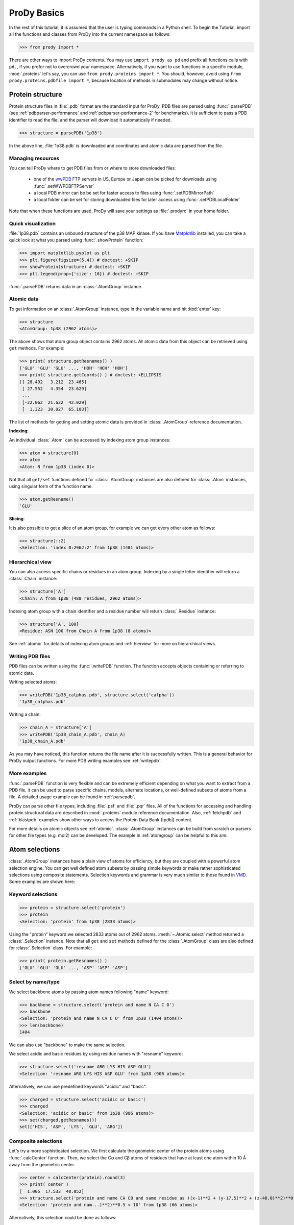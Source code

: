 .. _prody-basics:

*******************************************************************************
ProDy Basics
*******************************************************************************

In the rest of this tutorial, it is assumed that the user is typing commands 
in a Python shell. To begin the Tutorial, import all the functions and classes 
from ProDy into the current namespace as follows:

>>> from prody import *

There are other ways to import ProDy contents. You may use 
``import prody as pd`` and prefix all functions calls with ``pd.``, 
if you prefer not to overcrowd your namespace.
Alternatively, if you want to use functions in a specific module, 
:mod:`.proteins` let's say, you can use ``from prody.proteins import *``. 
You should, however, avoid using ``from prody.proteins.pdbfile import *``, 
because location of methods in submodules may change without notice.

.. plot::
   :nofigs: 
   :context: 
    
   from prody import *
   import matplotlib.pyplot as plt
   import numpy as np
   structure = parsePDB('1p38')

   plt.close('all')
   
Protein structure
===============================================================================

Protein structure files in :file:`.pdb` format are the standard input for 
ProDy.  PDB files are parsed using :func:`.parsePDB` (see 
:ref:`pdbparser-performance` and :ref:`pdbparser-performance-2` for 
benchmarks).  It is sufficient to pass a PDB identifier to read the file, and 
the parser will download it automatically if needed.

>>> structure = parsePDB('1p38')

In the above line, :file:`1p38.pdb` is downloaded and coordinates and atomic 
data are parsed from the file. 
  
Managing resources
-------------------------------------------------------------------------------

You can tell ProDy where to get PDB files from or where to store downloaded 
files:

  * one of the `wwPDB <http://www.wwpdb.org/>`_ FTP servers in US, Europe or
    Japan can be picked for downloads using :func:`.setWWPDBFTPServer`
  * a local PDB mirror can be be set for faster access to files using
    :func:`.setPDBMirrorPath` 
  * a local folder can be set for storing downloaded files for later access
    using :func:`.setPDBLocalFolder` 

Note that when these functions are used, ProDy will save your settings as 
:file:`.prodyrc` in your home folder.


Quick visualization
-------------------------------------------------------------------------------

:file:`1p38.pdb` contains an unbound structure of the p38 MAP kinase.
If you have `Matplotlib <http://matplotlib.sourceforge.net>`_ installed, you 
can take a quick look at what you parsed using :func:`.showProtein` function:  


>>> import matplotlib.pyplot as plt
>>> plt.figure(figsize=(5,4)) # doctest: +SKIP
>>> showProtein(structure) # doctest: +SKIP
>>> plt.legend(prop={'size': 10}) # doctest: +SKIP

.. plot::
   :context:
   
   import matplotlib.pyplot as plt
   plt.figure(figsize=(5,4))
   showProtein(structure)
   plt.legend(prop={'size': 10})

   
.. plot::
   :nofigs: 
   :context: 
   
   plt.close('all')

:func:`.parsePDB` returns data in an :class:`.AtomGroup` 
instance. 


Atomic data
-------------------------------------------------------------------------------

To get information on an :class:`.AtomGroup` instance, 
type in the variable name and hit :kbd:`enter` key:

>>> structure
<AtomGroup: 1p38 (2962 atoms)>

The above shows that atom group object contains 2962 atoms. 
All atomic data from this object can be retrieved using ``get`` methods. 
For example:

>>> print( structure.getResnames() )
['GLU' 'GLU' 'GLU' ..., 'HOH' 'HOH' 'HOH']
>>> print( structure.getCoords() ) # doctest: +ELLIPSIS
[[ 28.492   3.212  23.465]
 [ 27.552   4.354  23.629]
 ...
 [-22.062  21.632  42.029]
 [  1.323  30.027  65.103]]
 
The list of methods for getting and setting atomic data is provided in
:class:`.AtomGroup` reference documentation. 

**Indexing**:

An individual :class:`.Atom` can be accessed by indexing atom group 
instances:

>>> atom = structure[0]
>>> atom
<Atom: N from 1p38 (index 0)>

Not that all ``get/set`` functions defined for :class:`.AtomGroup` 
instances are also defined for :class:`.Atom` instances, using singular
form of the function name.  

>>> atom.getResname()
'GLU'

**Slicing**:

It is also possible to get a slice of an atom group, for example we can get
every other atom as follows:

>>> structure[::2]
<Selection: 'index 0:2962:2' from 1p38 (1481 atoms)>

Hierarchical view
-------------------------------------------------------------------------------

You can also access specific chains or residues in an atom group.  Indexing
by a single letter identifier will return a :class:`.Chain` instance: 

>>> structure['A']
<Chain: A from 1p38 (480 residues, 2962 atoms)>

Indexing atom group with a chain identifier and a residue number will return
:class:`.Residue` instance:

>>> structure['A', 100]
<Residue: ASN 100 from Chain A from 1p38 (8 atoms)>

See :ref:`atomic` for details of indexing atom groups and :ref:`hierview`
for more on hierarchical views.


Writing PDB files
-------------------------------------------------------------------------------

PDB files can be written using the :func:`.writePDB` function.
The function accepts objects containing or referring to atomic data.

Writing selected atoms:

>>> writePDB('1p38_calphas.pdb', structure.select('calpha'))
'1p38_calphas.pdb'

Writing a chain:

>>> chain_A = structure['A']
>>> writePDB('1p38_chain_A.pdb', chain_A)
'1p38_chain_A.pdb'

As you may have noticed, this function returns the file name after it is
successfully written.  This is a general behavior for ProDy output functions.
For more PDB writing examples see :ref:`writepdb`.

More examples
-------------------------------------------------------------------------------

:func:`.parsePDB` function is very flexible and can be extremely
efficient depending on what you want to extract from a PDB file.  It can be 
used to parse specific chains, models, alternate locations, or well-defined 
subsets of atoms from a file.  A detailed usage example can be found in 
:ref:`parsepdb`.  

ProDy can parse other file types, including :file:`.psf` and :file:`.pqr` files.
All of the functions for accessing and handling protein structural data are 
described in :mod:`.proteins` module reference documentation.
Also, :ref:`fetchpdb` and :ref:`blastpdb` examples show other ways to 
access the Protein Data Bank (|pdb|) content.

For more details on atomic objects see :ref:`atomic`.  
:class:`.AtomGroup` instances can be build from scratch or 
parsers for other file types (e.g. mol2) can be developed. The example in 
:ref:`atomgroup` can be helpful to this aim.


Atom selections
===============================================================================

:class:`.AtomGroup` instances have a plain view of atoms for efficiency, 
but they are coupled with a powerful atom selection engine.  You can get well 
defined atom subsets by passing simple keywords or make rather sophisticated 
selections using composite statements.  Selection keywords and grammar is very 
much similar to those found in `VMD <http://www.ks.uiuc.edu/Research/vmd/>`_.  
Some examples are shown here:

Keyword selections
-------------------------------------------------------------------------------

>>> protein = structure.select('protein')
>>> protein
<Selection: 'protein' from 1p38 (2833 atoms)>

Using the "protein" keyword we selected 2833 atoms out of 2962 atoms. 
:meth:`~.Atomic.select` method returned a :class:`.Selection` instance.  
Note that all ``get`` and ``set`` methods defined for the :class:`.AtomGroup` 
class are also defined for :class:`.Selection` class. For example:

>>> print( protein.getResnames() )
['GLU' 'GLU' 'GLU' ..., 'ASP' 'ASP' 'ASP']

Select by name/type
-------------------------------------------------------------------------------

We select backbone atoms by passing atom names following "name" keyword:

>>> backbone = structure.select('protein and name N CA C O')
>>> backbone
<Selection: 'protein and name N CA C O' from 1p38 (1404 atoms)>
>>> len(backbone)
1404

We can also use "backbone" to make the same selection. 

We select acidic and basic residues by using residue names with 
"resname" keyword:

>>> structure.select('resname ARG LYS HIS ASP GLU')
<Selection: 'resname ARG LYS HIS ASP GLU' from 1p38 (906 atoms)>

Alternatively, we can use predefined keywords "acidic" and "basic".

>>> charged = structure.select('acidic or basic')
>>> charged
<Selection: 'acidic or basic' from 1p38 (906 atoms)>
>>> set(charged.getResnames())
set(['HIS', 'ASP', 'LYS', 'GLU', 'ARG'])

Composite selections
-------------------------------------------------------------------------------

Let's try a more sophisticated selection.  We first calculate the geometric 
center of the protein atoms using :func:`.calcCenter` function.  Then, we 
select the Cα and Cβ atoms of residues that have at least one atom within 
10 Å away from the geometric center.

>>> center = calcCenter(protein).round(3)
>>> print( center )
[  1.005  17.533  40.052]
>>> structure.select('protein and name CA CB and same residue as ((x-1)**2 + (y-17.5)**2 + (z-40.0)**2)**0.5 < 10')
<Selection: 'protein and nam...)**2)**0.5 < 10' from 1p38 (66 atoms)>

Alternatively, this selection could be done as follows:

>>> structure.select('protein and name CA CB and same residue as within 10 of center', center=center)
<Selection: 'index 576 579 5... 1687 1707 1710' from 1p38 (66 atoms)>

Selection operations
-------------------------------------------------------------------------------

:class:`.Selection` instances can used with bitwise operators:

>>> ca = structure.select('name CA') 
>>> cb = structure.select('name CB')
>>> ca | cb
<Selection: '(name CA) or (name CB)' from 1p38 (687 atoms)>
>>> ca & cb

Selections simplified
-------------------------------------------------------------------------------

In interactive sessions, typing in ``.select('backbone')`` or even 
``.select('bb')`` may be time consuming.  An alternative to this is using
dot operator:

>>> structure.protein
<Selection: 'protein' from 1p38 (2833 atoms)>

You can use dot operator multiple times:

>>> structure.protein.backbone
<Selection: '(backbone) and (protein)' from 1p38 (1404 atoms)>

This may go on and on:

>>> structure.protein.backbone.resname_ALA.calpha
<Selection: '(calpha) and ((...and (protein)))' from 1p38 (26 atoms)>


More examples
-------------------------------------------------------------------------------

There is much more to what you can do with this flexible and fast atom 
selection engine, without the need for writing nested loops with comparisons 
or changing the source code.  See the following pages:

  * :ref:`selections` for description of all selection keywords
  * :ref:`selection-operations` for handy features of 
    :class:`.Selection` objects
  * :ref:`contacts` for selecting interacting atoms


ProDy verbosity
-------------------------------------------------------------------------------

Finally, you might have noted that ProDy prints some information to the console
after parsing a file or doing some calculations. For example, PDB parser will 
print what was parsed and how long it took to the screen::

  @> 1p38 (./1p38.pdb.gz) is found in the target directory.
  @> PDBParser: 2962 atoms and 1 coordinate sets were parsed in 0.08s.

This behavior is useful in interactive sessions, but may be problematic for
automated tasks as the messages are printed to stderr. The level of verbosity 
can be adjusted using :func:`setVerbosity` function, and 
``setVerbosity(None)`` will stop all information messages.

|questions|

|suggestions|
